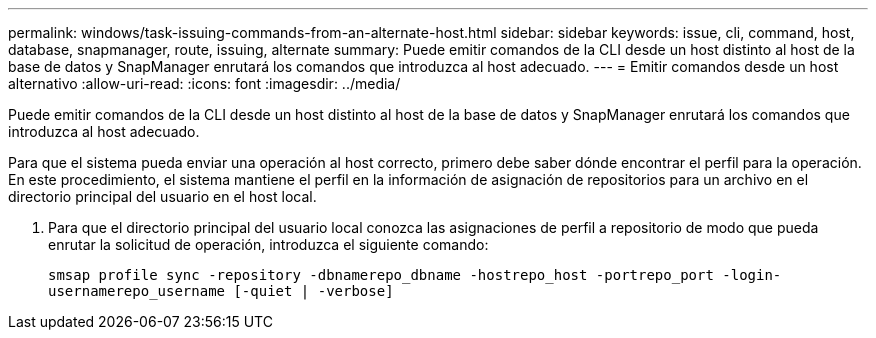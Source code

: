---
permalink: windows/task-issuing-commands-from-an-alternate-host.html 
sidebar: sidebar 
keywords: issue, cli, command, host, database, snapmanager, route, issuing, alternate 
summary: Puede emitir comandos de la CLI desde un host distinto al host de la base de datos y SnapManager enrutará los comandos que introduzca al host adecuado. 
---
= Emitir comandos desde un host alternativo
:allow-uri-read: 
:icons: font
:imagesdir: ../media/


[role="lead"]
Puede emitir comandos de la CLI desde un host distinto al host de la base de datos y SnapManager enrutará los comandos que introduzca al host adecuado.

Para que el sistema pueda enviar una operación al host correcto, primero debe saber dónde encontrar el perfil para la operación. En este procedimiento, el sistema mantiene el perfil en la información de asignación de repositorios para un archivo en el directorio principal del usuario en el host local.

. Para que el directorio principal del usuario local conozca las asignaciones de perfil a repositorio de modo que pueda enrutar la solicitud de operación, introduzca el siguiente comando:
+
`smsap profile sync -repository -dbnamerepo_dbname -hostrepo_host -portrepo_port -login-usernamerepo_username [-quiet | -verbose]`


